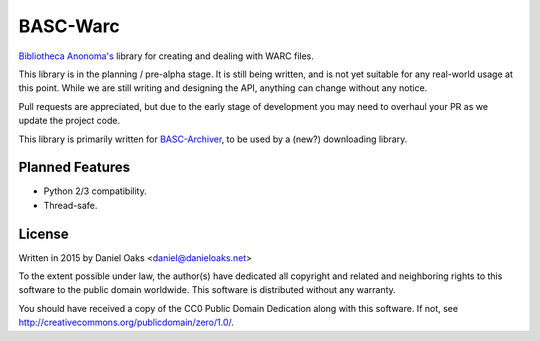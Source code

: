 BASC-Warc
=========

`Bibliotheca Anonoma's <http://bibanon.org/>`_ library for creating and dealing with WARC files.

This library is in the planning / pre-alpha stage. It is still being written, and is not yet suitable for any real-world usage at this point. While we are still writing and designing the API, anything can change without any notice.

Pull requests are appreciated, but due to the early stage of development you may need to overhaul your PR as we update the project code.

This library is primarily written for `BASC-Archiver <https://github.com/bibanon/BASC-Archiver>`_, to be used by a (new?) downloading library.


Planned Features
----------------

* Python 2/3 compatibility.
* Thread-safe.


License
-------

Written in 2015 by Daniel Oaks <daniel@danieloaks.net>

To the extent possible under law, the author(s) have dedicated all copyright and related and neighboring rights to this software to the public domain worldwide. This software is distributed without any warranty.

You should have received a copy of the CC0 Public Domain Dedication along with this software. If not, see `http://creativecommons.org/publicdomain/zero/1.0/ <http://creativecommons.org/publicdomain/zero/1.0/>`_.
